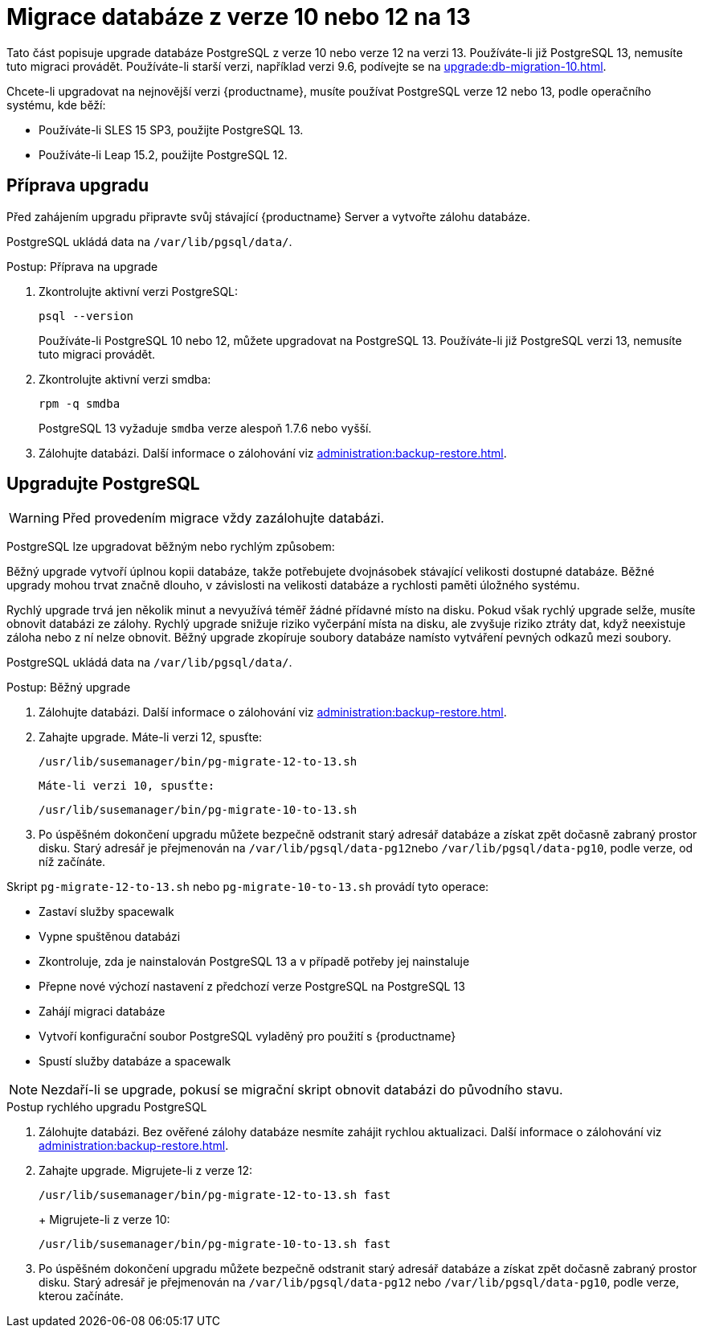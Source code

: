 [[db-migration-13]]
= Migrace databáze z verze 10 nebo 12 na 13

Tato část popisuje upgrade databáze PostgreSQL z verze{nbsp}10 nebo verze{nbsp}12 na verzi{nbsp}13. Používáte-li již PostgreSQL 13, nemusíte tuto migraci provádět. Používáte-li starší verzi, například verzi 9.6, podívejte se na xref:upgrade:db-migration-10.adoc[].

Chcete-li upgradovat na nejnovější verzi {productname}, musíte používat PostgreSQL verze 12 nebo 13, podle operačního systému, kde běží:

* Používáte-li SLES 15 SP3, použijte PostgreSQL 13.
* Používáte-li Leap 15.2, použijte PostgreSQL 12.



[[db-migration-13-prepare]]
== Příprava upgradu

Před zahájením upgradu připravte svůj stávající {productname} Server a vytvořte zálohu databáze.

PostgreSQL ukládá data na [path]``/var/lib/pgsql/data/``.



.Postup: Příprava na upgrade
. Zkontrolujte aktivní verzi PostgreSQL:
+
----
psql --version
----
+
Používáte-li PostgreSQL{nbsp}10 nebo 12, můžete upgradovat na PostgreSQL{nbsp}13. Používáte-li již PostgreSQL verzi 13, nemusíte tuto migraci provádět.
. Zkontrolujte aktivní verzi smdba:
+
----
rpm -q smdba
----
+
PostgreSQL{nbsp}13 vyžaduje ``smdba`` verze alespoň 1.7.6 nebo vyšší.
. Zálohujte databázi. Další informace o zálohování viz xref:administration:backup-restore.adoc[].



[[db-migration-13-upgrade]]
== Upgradujte PostgreSQL

[WARNING]
====
Před provedením migrace vždy zazálohujte databázi.
====

PostgreSQL lze upgradovat běžným nebo rychlým způsobem:

Běžný upgrade vytvoří úplnou kopii databáze, takže potřebujete dvojnásobek stávající velikosti dostupné databáze. Běžné upgrady mohou trvat značně dlouho, v závislosti na velikosti databáze a rychlosti paměti úložného systému.

Rychlý upgrade trvá jen několik minut a nevyužívá téměř žádné přídavné místo na disku. Pokud však rychlý upgrade selže, musíte obnovit databázi ze zálohy. Rychlý upgrade snižuje riziko vyčerpání místa na disku, ale zvyšuje riziko ztráty dat, když neexistuje záloha nebo z ní nelze obnovit. Běžný upgrade zkopíruje soubory databáze namísto vytváření pevných odkazů mezi soubory.

PostgreSQL ukládá data na [path]``/var/lib/pgsql/data/``.



.Postup: Běžný upgrade
. Zálohujte databázi. Další informace o zálohování viz xref:administration:backup-restore.adoc[].
. Zahajte upgrade. Máte-li verzi 12, spusťte:
+
----
/usr/lib/susemanager/bin/pg-migrate-12-to-13.sh
----
+
  Máte-li verzi 10, spusťte:
+
----
/usr/lib/susemanager/bin/pg-migrate-10-to-13.sh
----
. Po úspěšném dokončení upgradu můžete bezpečně odstranit starý adresář databáze a získat zpět dočasně zabraný prostor disku. Starý adresář je přejmenován na [path]``/var/lib/pgsql/data-pg12``nebo [path]``/var/lib/pgsql/data-pg10``, podle verze, od níž začínáte.

Skript [path]``pg-migrate-12-to-13.sh`` nebo [path]``pg-migrate-10-to-13.sh`` provádí tyto operace:

* Zastaví služby spacewalk
* Vypne spuštěnou databázi
* Zkontroluje, zda je nainstalován PostgreSQL{nbsp}13 a v případě potřeby jej nainstaluje
* Přepne nové výchozí nastavení z předchozí verze PostgreSQL na PostgreSQL{nbsp}13
* Zahájí migraci databáze
* Vytvoří konfigurační soubor PostgreSQL vyladěný pro použití s {productname}
* Spustí služby databáze a spacewalk

[NOTE]
====
Nezdaří-li se upgrade, pokusí se migrační skript obnovit databázi do původního stavu.
====



.Postup rychlého upgradu PostgreSQL
. Zálohujte databázi. Bez ověřené zálohy databáze nesmíte zahájit rychlou aktualizaci. Další informace o zálohování viz xref:administration:backup-restore.adoc[].
. Zahajte upgrade. Migrujete-li z verze 12:
+
----
/usr/lib/susemanager/bin/pg-migrate-12-to-13.sh fast
----
+  Migrujete-li z verze 10:
+
----
/usr/lib/susemanager/bin/pg-migrate-10-to-13.sh fast
----
. Po úspěšném dokončení upgradu můžete bezpečně odstranit starý adresář databáze a získat zpět dočasně zabraný prostor disku. Starý adresář je přejmenován na [path]``/var/lib/pgsql/data-pg12`` nebo [path]``/var/lib/pgsql/data-pg10``, podle verze, kterou začínáte.
